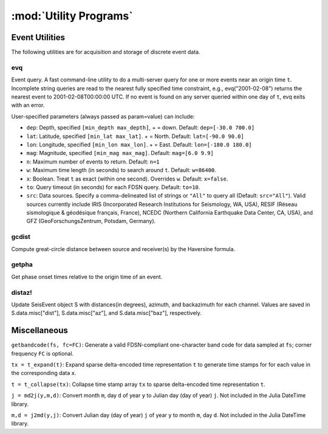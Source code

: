 .. _utils:

***********************
:mod:`Utility Programs`
***********************

Event Utilities
===============
The following utilities are for acquisition and storage of discrete event data.

evq
---
Event query. A fast command-line utility to do a multi-server query for one or more events near an origin time ``t``.  Incomplete string queries are read to the nearest fully specified time constraint, e.g., evq("2001-02-08") returns the nearest event to 2001-02-08T00:00:00 UTC. If no event is found on any server queried within one day of ``t``, evq exits with an error.

User-specified parameters (always passed as param=value) can include:

* ``dep``: Depth, specified ``[min_depth max_depth]``, + = down. Default: ``dep=[-30.0 700.0]``

* ``lat``: Latitude, specified ``[min_lat max_lat]``. + = North. Default: ``lat=[-90.0 90.0]``

* ``lon``: Longitude, specified ``[min_lon max_lon]``. + = East. Default: ``lon=[-180.0 180.0]``

* ``mag``: Magnitude, specified ``[min_mag max_mag]``. Default: ``mag=[6.0 9.9]``

* ``n``: Maximum number of events to return. Default: ``n=1``

* ``w``: Maximum time length (in seconds) to search around ``t``. Default: ``w=86400``.

* ``x``: Boolean. Treat ``t`` as exact (within one second). Overrides ``w``. Default: ``x=false``.

* ``to``: Query timeout (in seconds) for each FDSN query. Default: ``to=10``.

* ``src``: Data sources. Specify a comma-delineated list of strings or ``"All"`` to query all (Default: ``src="All"``). Valid sources currently include IRIS (Incorporated Research Institutions for Seismology, WA, USA), RESIF (Réseau sismologique & géodésique français, France), NCEDC (Northern California Earthquake Data Center, CA, USA), and GFZ (GeoForschungsZentrum, Potsdam, Germany).

gcdist
------
Compute great-circle distance between source and receiver(s) by the Haversine formula.

getpha
------
Get phase onset times relative to the origin time of an event.

distaz!
-------
Update SeisEvent object S with distances(in degrees), azimuth, and backazimuth for each channel. Values are saved in S.data.misc["dist"], S.data.misc["az"], and S.data.misc["baz"], respectively.

Miscellaneous
=============
``getbandcode(fs, fc=FC)``: Generate a valid FDSN-compliant one-character band code for data sampled at ``fs``; corner frequency ``FC`` is optional.

``tx = t_expand(t)``: Expand sparse delta-encoded time representation ``t`` to generate time stamps for for each value in the corresponding data ``x``.

``t = t_collapse(tx)``: Collapse time stamp array ``tx`` to sparse delta-encoded time representation ``t``.

``j = md2j(y,m,d)``: Convert month ``m``, day ``d`` of year ``y`` to Julian day (day of year) ``j``. Not included in the Julia DateTime library.

``m,d = j2md(y,j)``: Convert Julian day (day of year) ``j`` of year ``y`` to month ``m``, day ``d``. Not included in the Julia DateTime library.
